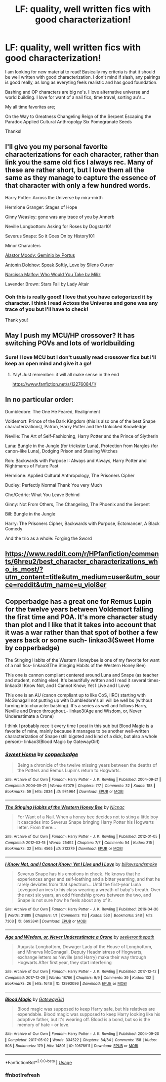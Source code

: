 #+TITLE: LF: quality, well written fics with good characterization!

* LF: quality, well written fics with good characterization!
:PROPERTIES:
:Author: holdmyanxiety
:Score: 9
:DateUnix: 1533334013.0
:DateShort: 2018-Aug-04
:FlairText: Request
:END:
I am looking for new material to read! Basically my criteria is that it should be well written with good characterization. I don't mind if slash, any pairings is good really, as long as everyting feels realistic and has good foundation.

Bashing and OP characters are big no's. I love alternative universe and world building. I love for want of a nail fics, time travel, sorting au's...

My all time favorites are;

On the Way to Greatness Changeling Reign of the Serpent Escaping the Paradox Applied Cultural Anthropolgy Six Pomegranate Seeds

Thanks!


** I'll give you my personal favorite characterizations for each character, rather than link you the same old fics I always rec. Many of these are rather short, but I love them all the same as they manage to capture the essence of that character with only a few hundred words.

Harry Potter: Across the Universe by mira-mirth

Hermione Granger: Stages of Hope

Ginny Weasley: gone was any trace of you by Annerb

Neville Longbottom: Asking for Roses by Dogstar101

Severus Snape: So it Goes On by History101

Minor Characters

[[https://www.fanfiction.net/s/7069833/1/Geminio][Alastor Moody: Geminio by Portus]]

[[https://www.fanfiction.net/s/7400212/1/Speak-Softly-Love][Antonin Dolohov: Speak Softly, Love]] by Silens Cursor

[[https://www.fanfiction.net/s/11893547/1/Who-Would-You-Take][Narcissa Malfoy: Who Would You Take by Miliz]]

Lavender Brown: Stars Fall by Lady Altair
:PROPERTIES:
:Author: moomoogoat
:Score: 8
:DateUnix: 1533335418.0
:DateShort: 2018-Aug-04
:END:

*** Ooh this is really good! I love that you have categorized it by character. I think I read Actoss the Universe and gone was any trace of you but I'll have to check!

Thank you!
:PROPERTIES:
:Author: holdmyanxiety
:Score: 3
:DateUnix: 1533341069.0
:DateShort: 2018-Aug-04
:END:


** May I push my MCU/HP crossover? It has switching POVs and lots of worldbuilding
:PROPERTIES:
:Author: NyGiLu
:Score: 3
:DateUnix: 1533338798.0
:DateShort: 2018-Aug-04
:END:

*** Sure! I love MCU but I don't usually read crossover fics but i'll keep an open mind and give it a go!
:PROPERTIES:
:Author: holdmyanxiety
:Score: 1
:DateUnix: 1533341163.0
:DateShort: 2018-Aug-04
:END:

**** Yay! Just remember: it will all make sense in the end

[[https://www.fanfiction.net/s/12276084/1/]]
:PROPERTIES:
:Author: NyGiLu
:Score: 1
:DateUnix: 1533373344.0
:DateShort: 2018-Aug-04
:END:


** In no particular order:

Dumbledore: The One He Feared, Realignment

Voldemort: Prince of the Dark Kingdom (this is also one of the best Snape characterizations), Patron, Harry Potter and the Unlocked Knowledge

Neville: The Art of Self-Fashioning, Harry Potter and the Prince of Slytherin

Luna: Bungle in the Jungle (for trickster Luna), Protection from Nargles (for canon-like Luna), Dodging Prison and Stealing Witches

Ron: Backwards with Purpose I: Always and Always, Harry Potter and Nightmares of Future Past

Hermione: Applied Cultural Anthropology, The Prisoners Cipher

Dudley: Perfectly Normal Thank You very Much

Cho/Cedric: What You Leave Behind

Ginny: Not From Others, The Changeling, The Phoenix and the Serpent

Bill: Bungle in the Jungle

Harry: The Prisoners Cipher, Backwards with Purpose, Ectomancer, A Black Comedy

And the trio as a whole: Forging the Sword
:PROPERTIES:
:Author: XeshTrill
:Score: 3
:DateUnix: 1533345014.0
:DateShort: 2018-Aug-04
:END:


** [[https://www.reddit.com/r/HPfanfiction/comments/6hreu2/best_character_characterizations_who_is_most/?utm_content=title&utm_medium=user&utm_source=reddit&utm_name=u_viol8er]]
:PROPERTIES:
:Author: viol8er
:Score: 1
:DateUnix: 1533348977.0
:DateShort: 2018-Aug-04
:END:


** Copperbadge has a great one for Remus Lupin for the twelve years between Voldemort falling the first time and POA. It's more character study than plot and I like that it takes into account that it was a war rather than that spot of bother a few years back or some such- linkao3(Sweet Home by copperbadge)

The Stinging Habits of the Western Honeybee is one of my favorite for want of a nail fics- linkao3(The Stinging Habits of the Western Honey Bee)

This one is cannon compliant centered around Luna and Snape (as teacher and student, nothing else). It's beautifully written and I read it several times- linkao3(I Know Not, and I Cannot Know; Yet I Live and I Love)

This one is an AU (canon compliant up to like CoS, IIRC) starting with McGonagall not putting up with Dumbledore's all will be well bs (without turning into character bashing). It's a series as well and follows Harry, Neville and Draco throughout.- linkao3(Age and Wisdom, or, Never Underestimate a Crone)

I think I probably recc it every time I post in this sub but Blood Magic is a favorite of mine, mainly because it manages to be another well-written characterization of Snape (still bigoted and kind of a dick, but also a whole person)- linkao3(Blood Magic by GatewayGirl)
:PROPERTIES:
:Author: chasingeli
:Score: 1
:DateUnix: 1533354940.0
:DateShort: 2018-Aug-04
:END:

*** [[https://archiveofourown.org/works/974964][*/Sweet Home/*]] by [[https://www.archiveofourown.org/users/copperbadge/pseuds/copperbadge][/copperbadge/]]

#+begin_quote
  Being a chronicle of the twelve missing years between the deaths of the Potters and Remus Lupin's return to Hogwarts.
#+end_quote

^{/Site/:} ^{Archive} ^{of} ^{Our} ^{Own} ^{*|*} ^{/Fandom/:} ^{Harry} ^{Potter} ^{-} ^{J.} ^{K.} ^{Rowling} ^{*|*} ^{/Published/:} ^{2004-09-21} ^{*|*} ^{/Completed/:} ^{2004-09-21} ^{*|*} ^{/Words/:} ^{67079} ^{*|*} ^{/Chapters/:} ^{7/7} ^{*|*} ^{/Comments/:} ^{32} ^{*|*} ^{/Kudos/:} ^{188} ^{*|*} ^{/Bookmarks/:} ^{59} ^{*|*} ^{/Hits/:} ^{2834} ^{*|*} ^{/ID/:} ^{974964} ^{*|*} ^{/Download/:} ^{[[https://archiveofourown.org/downloads/co/copperbadge/974964/Sweet%20Home.epub?updated_at=1387544364][EPUB]]} ^{or} ^{[[https://archiveofourown.org/downloads/co/copperbadge/974964/Sweet%20Home.mobi?updated_at=1387544364][MOBI]]}

--------------

[[https://archiveofourown.org/works/313379][*/The Stinging Habits of the Western Honey Bee/*]] by [[https://www.archiveofourown.org/users/Nicnac/pseuds/Nicnac][/Nicnac/]]

#+begin_quote
  For Want of a Nail. When a honey bee decides not to sting a little boy it cascades into Severus Snape bringing Harry Potter his Hogwarts letter. From there...
#+end_quote

^{/Site/:} ^{Archive} ^{of} ^{Our} ^{Own} ^{*|*} ^{/Fandom/:} ^{Harry} ^{Potter} ^{-} ^{J.} ^{K.} ^{Rowling} ^{*|*} ^{/Published/:} ^{2012-01-05} ^{*|*} ^{/Completed/:} ^{2012-03-15} ^{*|*} ^{/Words/:} ^{25492} ^{*|*} ^{/Chapters/:} ^{7/7} ^{*|*} ^{/Comments/:} ^{54} ^{*|*} ^{/Kudos/:} ^{315} ^{*|*} ^{/Bookmarks/:} ^{32} ^{*|*} ^{/Hits/:} ^{4565} ^{*|*} ^{/ID/:} ^{313379} ^{*|*} ^{/Download/:} ^{[[https://archiveofourown.org/downloads/Ni/Nicnac/313379/The%20Stinging%20Habits%20of%20the.epub?updated_at=1505611304][EPUB]]} ^{or} ^{[[https://archiveofourown.org/downloads/Ni/Nicnac/313379/The%20Stinging%20Habits%20of%20the.mobi?updated_at=1505611304][MOBI]]}

--------------

[[https://archiveofourown.org/works/6693841][*/I Know Not, and I Cannot Know; Yet I Live and I Love/*]] by [[https://www.archiveofourown.org/users/billowsandsmoke/pseuds/billowsandsmoke][/billowsandsmoke/]]

#+begin_quote
  Severus Snape has his emotions in check. He knows that he experiences anger and self-loathing and a bitter yearning, and that he rarely deviates from that spectrum... Until the first-year Luna Lovegood arrives to his class wearing a wreath of baby's breath. Over the next six years, an odd friendship grows between the two, and Snape is not sure how he feels about any of it.
#+end_quote

^{/Site/:} ^{Archive} ^{of} ^{Our} ^{Own} ^{*|*} ^{/Fandom/:} ^{Harry} ^{Potter} ^{-} ^{J.} ^{K.} ^{Rowling} ^{*|*} ^{/Published/:} ^{2016-04-30} ^{*|*} ^{/Words/:} ^{31889} ^{*|*} ^{/Chapters/:} ^{1/1} ^{*|*} ^{/Comments/:} ^{113} ^{*|*} ^{/Kudos/:} ^{550} ^{*|*} ^{/Bookmarks/:} ^{248} ^{*|*} ^{/Hits/:} ^{7308} ^{*|*} ^{/ID/:} ^{6693841} ^{*|*} ^{/Download/:} ^{[[https://archiveofourown.org/downloads/bi/billowsandsmoke/6693841/I%20Know%20Not%20and%20I%20Cannot%20Know.epub?updated_at=1526103890][EPUB]]} ^{or} ^{[[https://archiveofourown.org/downloads/bi/billowsandsmoke/6693841/I%20Know%20Not%20and%20I%20Cannot%20Know.mobi?updated_at=1526103890][MOBI]]}

--------------

[[https://archiveofourown.org/works/12993096][*/Age and Wisdom, or, Never Underestimate a Crone/*]] by [[https://www.archiveofourown.org/users/seekeronthepath/pseuds/seekeronthepath][/seekeronthepath/]]

#+begin_quote
  Augusta Longbottom, Dowager Lady of the House of Longbottom, and Minerva McGonagall, Deputy Headmistress of Hogwarts, exchange letters as Neville (and Harry) make their way through Hogwarts.After first year, they start interfering
#+end_quote

^{/Site/:} ^{Archive} ^{of} ^{Our} ^{Own} ^{*|*} ^{/Fandom/:} ^{Harry} ^{Potter} ^{-} ^{J.} ^{K.} ^{Rowling} ^{*|*} ^{/Published/:} ^{2017-12-12} ^{*|*} ^{/Completed/:} ^{2017-12-29} ^{*|*} ^{/Words/:} ^{18766} ^{*|*} ^{/Chapters/:} ^{9/9} ^{*|*} ^{/Comments/:} ^{39} ^{*|*} ^{/Kudos/:} ^{132} ^{*|*} ^{/Bookmarks/:} ^{26} ^{*|*} ^{/Hits/:} ^{1646} ^{*|*} ^{/ID/:} ^{12993096} ^{*|*} ^{/Download/:} ^{[[https://archiveofourown.org/downloads/se/seekeronthepath/12993096/Age%20and%20Wisdom%20or%20Never%20Underestimate.epub?updated_at=1514549228][EPUB]]} ^{or} ^{[[https://archiveofourown.org/downloads/se/seekeronthepath/12993096/Age%20and%20Wisdom%20or%20Never%20Underestimate.mobi?updated_at=1514549228][MOBI]]}

--------------

[[https://archiveofourown.org/works/10678911][*/Blood Magic/*]] by [[https://www.archiveofourown.org/users/GatewayGirl/pseuds/GatewayGirl][/GatewayGirl/]]

#+begin_quote
  Blood magic was supposed to keep Harry safe, but his relatives are expendable. Blood magic was supposed to keep Harry looking like his adoptive father, but it's wearing off. Blood is a bond, but so is the memory of hate -- or love.
#+end_quote

^{/Site/:} ^{Archive} ^{of} ^{Our} ^{Own} ^{*|*} ^{/Fandom/:} ^{Harry} ^{Potter} ^{-} ^{J.} ^{K.} ^{Rowling} ^{*|*} ^{/Published/:} ^{2004-09-20} ^{*|*} ^{/Completed/:} ^{2017-05-02} ^{*|*} ^{/Words/:} ^{334522} ^{*|*} ^{/Chapters/:} ^{84/84} ^{*|*} ^{/Comments/:} ^{158} ^{*|*} ^{/Kudos/:} ^{508} ^{*|*} ^{/Bookmarks/:} ^{179} ^{*|*} ^{/Hits/:} ^{14801} ^{*|*} ^{/ID/:} ^{10678911} ^{*|*} ^{/Download/:} ^{[[https://archiveofourown.org/downloads/Ga/GatewayGirl/10678911/Blood%20Magic.epub?updated_at=1493957867][EPUB]]} ^{or} ^{[[https://archiveofourown.org/downloads/Ga/GatewayGirl/10678911/Blood%20Magic.mobi?updated_at=1493957867][MOBI]]}

--------------

*FanfictionBot*^{2.0.0-beta} | [[https://github.com/tusing/reddit-ffn-bot/wiki/Usage][Usage]]
:PROPERTIES:
:Author: FanfictionBot
:Score: 2
:DateUnix: 1533355355.0
:DateShort: 2018-Aug-04
:END:


*** ffnbot!refresh
:PROPERTIES:
:Author: chasingeli
:Score: 1
:DateUnix: 1533355327.0
:DateShort: 2018-Aug-04
:END:

